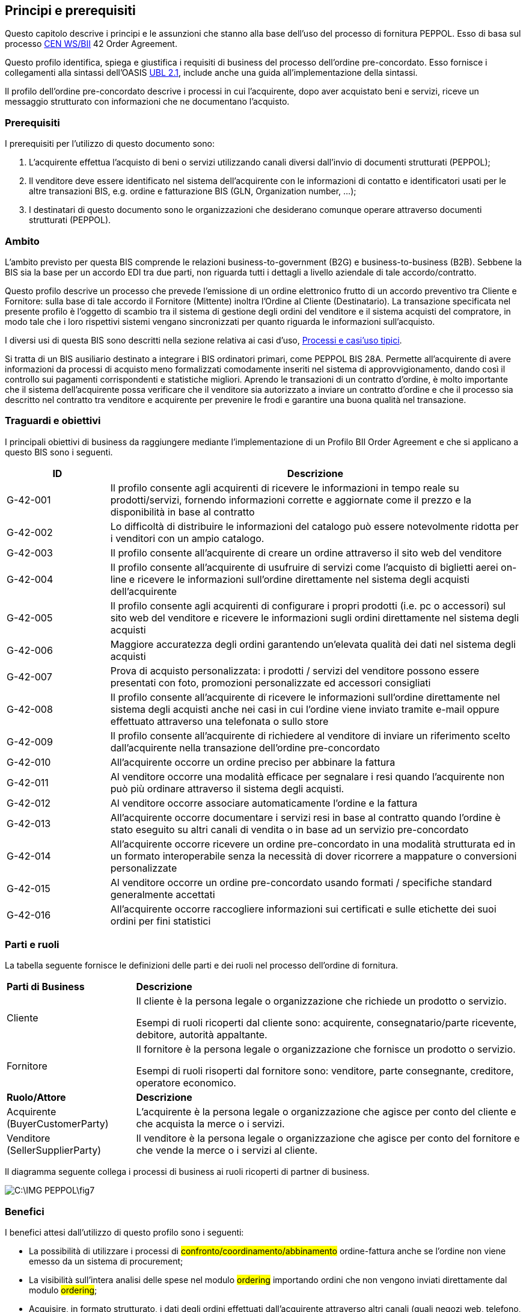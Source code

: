 == Principi e prerequisiti 

<<<
Questo capitolo descrive i principi e le assunzioni che stanno alla base dell’uso del processo di fornitura PEPPOL. Esso di basa sul processo http://www.cenbii.eu/[CEN WS/BII] 42 Order Agreement.

Questo profilo identifica, spiega e giustifica i requisiti di business del processo dell’ordine pre-concordato. Esso fornisce i collegamenti alla sintassi dell’OASIS http://docs.oasis-open.org/ubl/UBL-2.1.html[UBL 2.1], include anche una guida all'implementazione della sintassi.

Il profilo dell'ordine pre-concordato descrive i processi in cui l'acquirente, dopo aver acquistato beni e servizi, riceve un messaggio strutturato con informazioni che ne documentano l'acquisto.


=== Prerequisiti

I prerequisiti per l’utilizzo di questo documento sono:

1. L’acquirente effettua l’acquisto di  beni o servizi utilizzando canali diversi dall’invio di documenti strutturati (PEPPOL);

2. Il venditore deve essere identificato nel sistema dell'acquirente con le informazioni di contatto e identificatori usati per le altre transazioni BIS, e.g. ordine e fatturazione BIS (GLN, Organization number, ...);

3. I destinatari di questo documento sono le organizzazioni che desiderano comunque operare attraverso documenti strutturati (PEPPOL).


=== Ambito

L’ambito previsto per questa BIS comprende le relazioni business-to-government (B2G) e business-to-business (B2B). Sebbene la BIS sia la base per un accordo EDI tra due parti, non riguarda tutti i dettagli a livello aziendale di tale accordo/contratto.

Questo profilo descrive un processo che prevede l’emissione di un ordine elettronico frutto di un accordo preventivo tra Cliente e Fornitore: sulla base di tale accordo il Fornitore (Mittente) inoltra l’Ordine al Cliente (Destinatario).
La transazione specificata nel presente profilo è l’oggetto di scambio tra il sistema di gestione degli ordini del venditore e il sistema acquisti del compratore, in modo tale che i loro rispettivi sistemi vengano sincronizzati per quanto riguarda le informazioni sull'acquisto.

I diversi usi di questa BIS sono descritti nella sezione relativa ai casi d’uso, http://test-docs.peppol.eu/poacc/upgrade-3/profiles/42-orderagreement/#process-and-typical-use-cases[Processi e casi'uso tipici]. 

Si tratta di un BIS ausiliario destinato a integrare i BIS ordinatori primari, come PEPPOL BIS 28A. Permette all'acquirente di avere informazioni da processi di acquisto meno formalizzati comodamente inseriti nel sistema di approvvigionamento, dando così il controllo sui pagamenti corrispondenti e statistiche migliori. Aprendo le transazioni di un contratto d'ordine, è molto importante che il sistema dell'acquirente possa verificare che il venditore sia autorizzato a inviare un contratto d'ordine e che il processo sia descritto nel contratto tra venditore e acquirente per prevenire le frodi e garantire una buona qualità nel transazione. 

=== Traguardi e obiettivi

I principali obiettivi di business da raggiungere mediante l'implementazione di un Profilo BII Order Agreement e che si applicano a questo BIS sono i seguenti.

[width="100%", cols="1,4"]
|===
|ID	| Descrizione 

| G-42-001 | Il profilo consente agli acquirenti di ricevere le informazioni in tempo reale su prodotti/servizi, fornendo informazioni corrette e aggiornate come il prezzo e la disponibilità in base al contratto

|G-42-002 | Lo difficoltà di distribuire le informazioni del catalogo può essere notevolmente ridotta per i venditori con un ampio catalogo. 

|G-42-003 | Il profilo consente all'acquirente di creare un ordine attraverso il sito web del venditore

|G-42-004 | Il profilo consente all'acquirente di usufruire di servizi come l'acquisto di biglietti aerei on-line e ricevere le informazioni sull'ordine direttamente nel sistema degli acquisti dell'acquirente

|G-42-005 | Il profilo consente agli acquirenti di configurare i propri prodotti (i.e. pc o accessori) sul sito web del venditore e ricevere le informazioni sugli ordini direttamente nel sistema degli acquisti

|G-42-006 | Maggiore accuratezza degli ordini garantendo un'elevata qualità dei dati nel sistema degli acquisti

|G-42-007 | Prova di acquisto personalizzata: i prodotti / servizi del venditore possono essere presentati con foto, promozioni personalizzate ed accessori consigliati

|G-42-008 | Il profilo consente all'acquirente di ricevere le informazioni sull'ordine direttamente nel sistema degli acquisti anche nei casi in cui l'ordine viene inviato tramite e-mail oppure effettuato attraverso una telefonata o sullo store

|G-42-009 | Il profilo consente all'acquirente di richiedere al venditore di inviare un riferimento scelto dall'acquirente nella transazione dell'ordine pre-concordato

|G-42-010 | All'acquirente occorre un ordine preciso per abbinare la fattura

|G-42-011 | Al venditore occorre una modalità efficace per segnalare i resi quando l'acquirente non può più ordinare attraverso il sistema degli acquisti.

|G-42-012 | Al venditore occorre associare automaticamente l'ordine e la fattura

|G-42-013 | All'acquirente occorre documentare i servizi resi in base al contratto quando l'ordine è stato eseguito su altri canali di vendita o in base ad un servizio pre-concordato

|G-42-014 | All'acquirente occorre ricevere un ordine pre-concordato in una modalità strutturata ed in un formato interoperabile senza la necessità di dover ricorrere a mappature o conversioni personalizzate

|G-42-015 | Al venditore occorre un ordine pre-concordato usando formati / specifiche standard generalmente accettati

|G-42-016 | All'acquirente occorre raccogliere informazioni sui certificati e sulle etichette dei suoi ordini per fini statistici
|===

===	Parti e ruoli
La tabella seguente fornisce le definizioni delle parti e dei ruoli nel processo dell’ordine di fornitura.  

[width="100%", cols="1,3"]
|===
| *Parti di Business* | **Descrizione**  
| Cliente | Il cliente è la persona legale o organizzazione che richiede un prodotto o servizio. 

Esempi di ruoli ricoperti dal cliente sono: acquirente, consegnatario/parte ricevente, debitore, autorità appaltante. 
 
| Fornitore | Il fornitore è la persona legale o organizzazione che fornisce un prodotto o servizio. 

Esempi di ruoli risoperti dal fornitore sono: venditore, parte consegnante, creditore, operatore economico.

| *Ruolo/Attore* | *Descrizione*
| Acquirente
(BuyerCustomerParty)  | L’acquirente è la persona legale o organizzazione che agisce per conto del cliente e che acquista la merce o i servizi. 
| Venditore 
(SellerSupplierParty) | Il venditore è la persona legale o organizzazione che agisce per conto del fornitore e che vende la merce o i servizi al cliente. 
|===

Il diagramma seguente collega i processi di business ai ruoli ricoperti di partner di business. 

image::C:\IMG_PEPPOL\fig7.JPG[]

=== Benefici

I benefici attesi dall’utilizzo di questo profilo  sono i seguenti:

* La possibilità di utilizzare i processi di #confronto/coordinamento/abbinamento# ordine-fattura anche se l'ordine non viene emesso da un sistema di procurement;
* La visibilità sull'intera analisi delle spese nel modulo #ordering# importando ordini che non vengono inviati direttamente dal modulo #ordering#;
* Acquisire, in formato strutturato, i dati degli ordini effettuati dall’acquirente attraverso altri canali (quali negozi web, telefono, e-mail o tramite richiesta diretta verso il magazzino/negozio del fornitore);
* Supportare il processo di acquisizione di beni e servizi  quando essi non sono descritti come elementi di catalogo standardizzato;
* Permettere all’acquirente di ricevere un ordine generato direttamente nel negozio web del venditore garantendosi un’elevata qualità dei dati in esso contenuti;
* Consentire al venditore di dettagliare i beni e/o i servizi resi quando l’acquirente non è in grado di emettere un ordine attraverso il consueto Sistema di acquisto.


=== Interoperabilità
La struttura di questo PEPPOL BIS si basa sull’European Interoperability Framework 2.0 http://ec.europa.eu/idabc/en/document/2319/5644.html[EIF]. PEPPOL BIS applica il framework come segue:

Interoperabilità legale ::
* Legale:
** Nelle implementazioni a sostegno degli acquirenti del settore pubblico (PA), l'utilizzo del BIS punch out deve essere monitorato al fine di garantire che gli acquirenti agiscano in linea con le direttive UE sugli appalti. 

Interoperabilità organizzativa ::

* Organizzazione (Organizzazione/Business):
** Questo PEPPOL BIS supporta B2B e B2G.
** Questo PEPPOL BIS supporta ordinativi transfrontalieri, regionali e domestici in EU e EEA.      
** Questo PEPPOL BIS può fungere da componente all’interno di un accordo EDI all’interno di una comunità commerciale.
** Questo PEPPOL BIS supporta il collegamento dei processi di business nelle organizzazioni emittenti o riceventi. Il processo di invio dell’ordine in formato elettronico può essere collegato ai processi interni della parte emittente e ricevente, che possono differire per vari motivi.

* Organizzazione (Processo):
** Questo PEPPOL BIS supporta un set di processi di business “comuni” che si assume siano supportati dalla maggior parte delle aziende sia pubbliche che private.  Questi sono processi largamente utilizzati o compresi in quanto rilevanti per la maggior parte delle aziende.


Interoperabilità semantica ::
* Semantica: Il set di elementi informative si assume sia sufficiente a supportare i requisiti organizzativi di business e processo sopracitati.

** Un Ordine CORE:
*** Modello di Dati, un set di elementi che la parte ricevente DEVE essere in grado di processare.
*** Regole di Business, un set di regole di business che assicurano una modalità comune di processare gli elementi informativi. Le rules sono espresso in modo da permettere la validazione automatica delle istanze dei documenti di business. Le parti emittenti e riceventi possono verificare che i documenti scambiati sono conformi alle regole di questo BIS. PEPPOL aggiunge delle regole di business a quelle del modello di dati per chiarire certe casistiche lasciate aperte dal CEN BII.Queste scelte sono intese a diminuire la soglia di implementazione limitando le opzioni disponibili agli implementatori e quindi incrementando l’interoperabilità dei documenti PEPPOL.

Interoperabilità tecnica ::
* Interazione tecnica (Implementazione semantica e di processo):
** Implementata sulla sintassi OASIS UBL 2.1, vedi http://docs.oasis-open.org/ubl/UBL-2.1.html[UBL 2.1]
** ISO/IEC 19757-3 Schematron, per l’automazione della validazione semantica dei documenti, vedi #[Schematron] **inserire link**#
** Fogli di stile XSLT per la presentazione dei contenuti, #vedi [XSLT]#
* Interazione tecnica (Validazione eSignature):
** Non obbligatoria in questo PEPPOL BIS. Non supportata.

